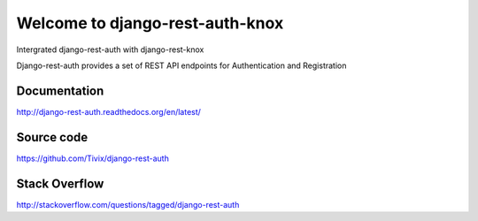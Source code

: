 Welcome to django-rest-auth-knox
===========================
Intergrated django-rest-auth with django-rest-knox

.. image:: https://travis-ci.org/Tivix/django-rest-auth.svg
    :target: https://travis-ci.org/Tivix/django-rest-auth


.. image:: https://coveralls.io/repos/Tivix/django-rest-auth/badge.svg
    :target: https://coveralls.io/r/Tivix/django-rest-auth?branch=master


.. image:: https://readthedocs.org/projects/django-rest-auth/badge/?version=latest
    :target: https://readthedocs.org/projects/django-rest-auth/?badge=latest


Django-rest-auth provides a set of REST API endpoints for Authentication and Registration


Documentation
-------------
http://django-rest-auth.readthedocs.org/en/latest/


Source code
-----------
https://github.com/Tivix/django-rest-auth


Stack Overflow
-----------
http://stackoverflow.com/questions/tagged/django-rest-auth
